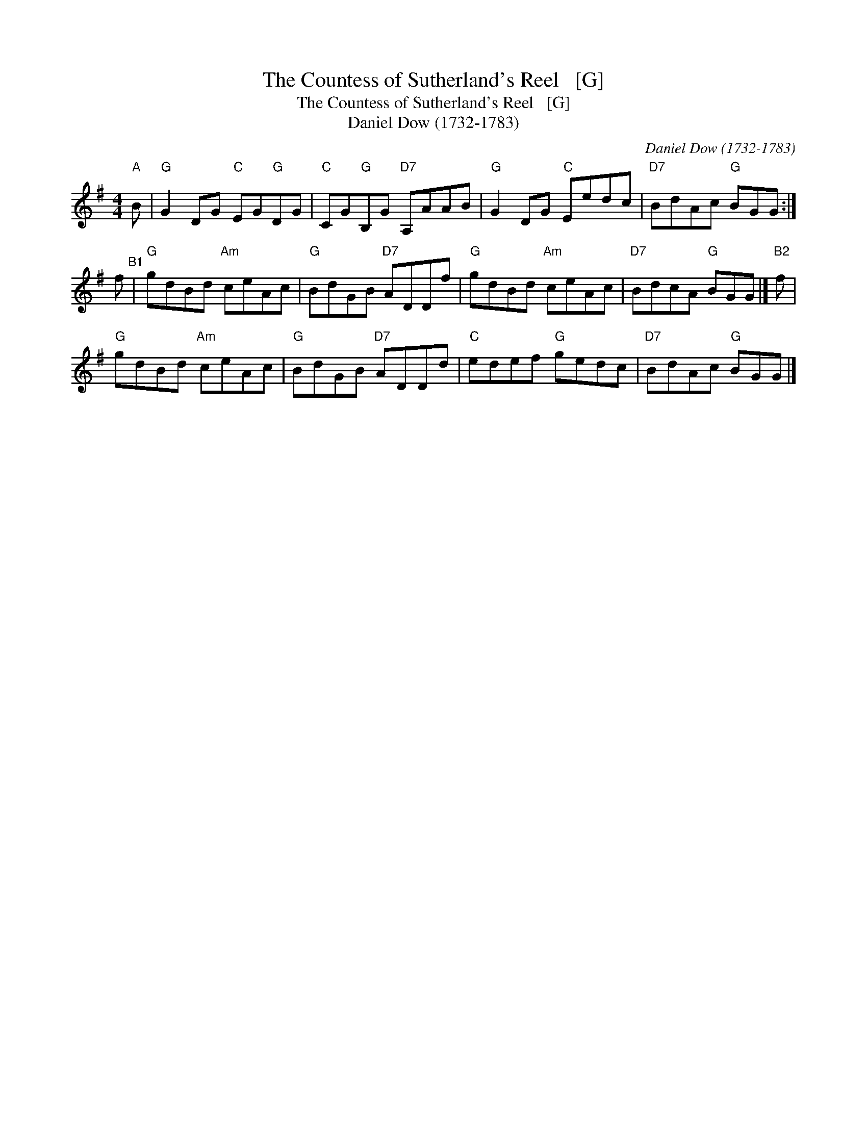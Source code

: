 X:1
T:The Countess of Sutherland's Reel   [G]
T:The Countess of Sutherland's Reel   [G]
T:Daniel Dow (1732-1783)
C:Daniel Dow (1732-1783)
L:1/8
M:4/4
K:G
V:1 treble 
V:1
"A" B |"G" G2 DG"C" EG"G"DG |"C" CG"G"B,G"D7" A,AAB |"G" G2 DG"C" Eedc |"D7" BdAc"G" BGG :| %5
 f"^B1" |"G" gdBd"Am" ceAc |"G" BdGB"D7" ADDf |"G" gdBd"Am" ceAc |"D7" BdcA"G" BGG |]"B2" f | %11
"G" gdBd"Am" ceAc |"G" BdGB"D7" ADDd |"C" edef"G" gedc |"D7" BdAc"G" BGG |] %15

